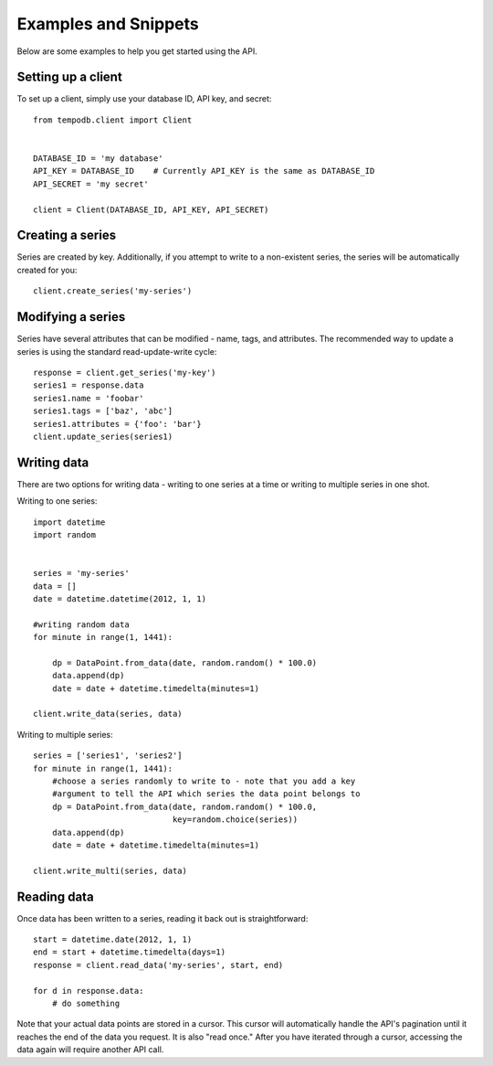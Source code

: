 Examples and Snippets
=====================

Below are some examples to help you get started using the API.

Setting up a client
-------------------

To set up a client, simply use your database ID, API key, and secret::

    from tempodb.client import Client


    DATABASE_ID = 'my database'
    API_KEY = DATABASE_ID    # Currently API_KEY is the same as DATABASE_ID
    API_SECRET = 'my secret'

    client = Client(DATABASE_ID, API_KEY, API_SECRET)

Creating a series
-----------------

Series are created by key.  Additionally, if you attempt to write to a 
non-existent series, the series will be automatically created for you::

    client.create_series('my-series')

Modifying a series
------------------

Series have several attributes that can be modified - name, tags, and 
attributes.  The recommended way to update a series is using the standard
read-update-write cycle::

    response = client.get_series('my-key')
    series1 = response.data
    series1.name = 'foobar'
    series1.tags = ['baz', 'abc']
    series1.attributes = {'foo': 'bar'}
    client.update_series(series1)

Writing data
------------

There are two options for writing data - writing to one series at a time or 
writing to multiple series in one shot.

Writing to one series::

    import datetime
    import random


    series = 'my-series'
    data = []
    date = datetime.datetime(2012, 1, 1)

    #writing random data
    for minute in range(1, 1441):

        dp = DataPoint.from_data(date, random.random() * 100.0)
        data.append(dp)
        date = date + datetime.timedelta(minutes=1)
    
    client.write_data(series, data)

Writing to multiple series::

    series = ['series1', 'series2'] 
    for minute in range(1, 1441):
        #choose a series randomly to write to - note that you add a key 
        #argument to tell the API which series the data point belongs to
        dp = DataPoint.from_data(date, random.random() * 100.0,
                                 key=random.choice(series))
        data.append(dp)
        date = date + datetime.timedelta(minutes=1)
    
    client.write_multi(series, data)

Reading data
------------

Once data has been written to a series, reading it back out is 
straightforward::

    start = datetime.date(2012, 1, 1)
    end = start + datetime.timedelta(days=1)
    response = client.read_data('my-series', start, end)

    for d in response.data:
        # do something

Note that your actual data points are stored in a cursor.  This cursor will 
automatically handle the API's pagination until it reaches the end of the data 
you request.  It is also "read once."  After you have iterated through a 
cursor, accessing the data again will require another API call.



